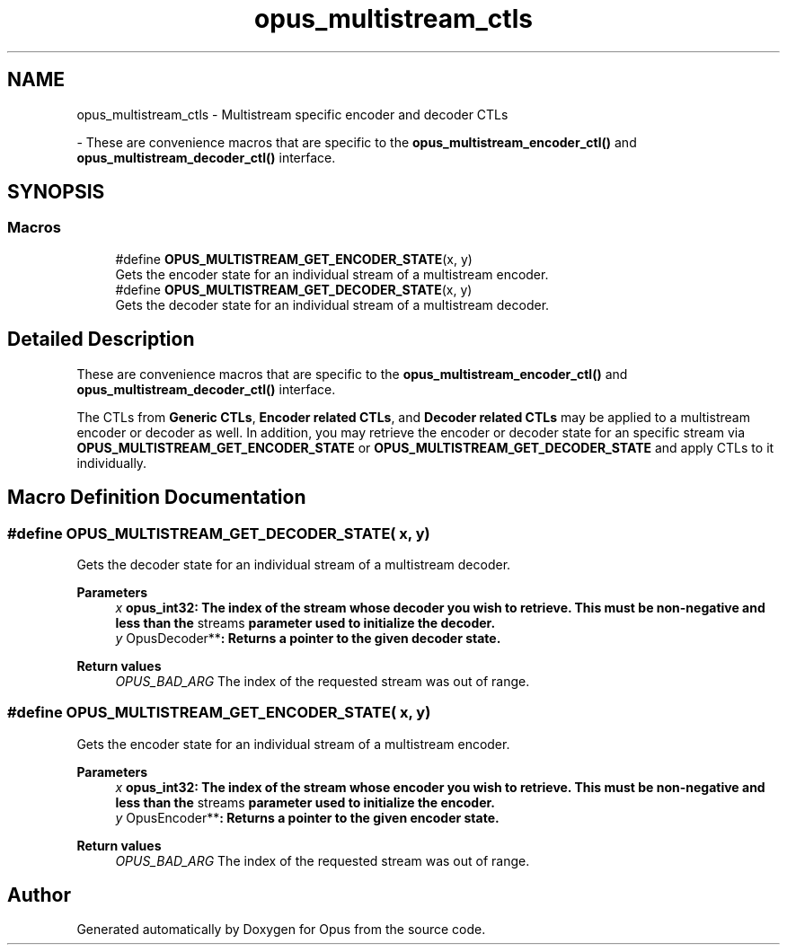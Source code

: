 .TH "opus_multistream_ctls" 3 "Sun May 11 2025 02:55:25" "Version unknown" "Opus" \" -*- nroff -*-
.ad l
.nh
.SH NAME
opus_multistream_ctls \- Multistream specific encoder and decoder CTLs
.PP
 \- These are convenience macros that are specific to the \fBopus_multistream_encoder_ctl()\fP and \fBopus_multistream_decoder_ctl()\fP interface\&.  

.SH SYNOPSIS
.br
.PP
.SS "Macros"

.in +1c
.ti -1c
.RI "#define \fBOPUS_MULTISTREAM_GET_ENCODER_STATE\fP(x,  y)"
.br
.RI "Gets the encoder state for an individual stream of a multistream encoder\&. "
.ti -1c
.RI "#define \fBOPUS_MULTISTREAM_GET_DECODER_STATE\fP(x,  y)"
.br
.RI "Gets the decoder state for an individual stream of a multistream decoder\&. "
.in -1c
.SH "Detailed Description"
.PP 
These are convenience macros that are specific to the \fBopus_multistream_encoder_ctl()\fP and \fBopus_multistream_decoder_ctl()\fP interface\&. 

The CTLs from \fBGeneric CTLs\fP, \fBEncoder related CTLs\fP, and \fBDecoder related CTLs\fP may be applied to a multistream encoder or decoder as well\&. In addition, you may retrieve the encoder or decoder state for an specific stream via \fBOPUS_MULTISTREAM_GET_ENCODER_STATE\fP or \fBOPUS_MULTISTREAM_GET_DECODER_STATE\fP and apply CTLs to it individually\&. 
.SH "Macro Definition Documentation"
.PP 
.SS "#define OPUS_MULTISTREAM_GET_DECODER_STATE( x,  y)"

.PP
Gets the decoder state for an individual stream of a multistream decoder\&. 
.PP
\fBParameters\fP
.RS 4
\fIx\fP \fR\fBopus_int32\fP\fP: The index of the stream whose decoder you wish to retrieve\&. This must be non-negative and less than the \fRstreams\fP parameter used to initialize the decoder\&. 
.br
\fIy\fP \fROpusDecoder**\fP: Returns a pointer to the given decoder state\&. 
.RE
.PP
\fBReturn values\fP
.RS 4
\fIOPUS_BAD_ARG\fP The index of the requested stream was out of range\&. 
.RE
.PP

.SS "#define OPUS_MULTISTREAM_GET_ENCODER_STATE( x,  y)"

.PP
Gets the encoder state for an individual stream of a multistream encoder\&. 
.PP
\fBParameters\fP
.RS 4
\fIx\fP \fR\fBopus_int32\fP\fP: The index of the stream whose encoder you wish to retrieve\&. This must be non-negative and less than the \fRstreams\fP parameter used to initialize the encoder\&. 
.br
\fIy\fP \fROpusEncoder**\fP: Returns a pointer to the given encoder state\&. 
.RE
.PP
\fBReturn values\fP
.RS 4
\fIOPUS_BAD_ARG\fP The index of the requested stream was out of range\&. 
.RE
.PP

.SH "Author"
.PP 
Generated automatically by Doxygen for Opus from the source code\&.
